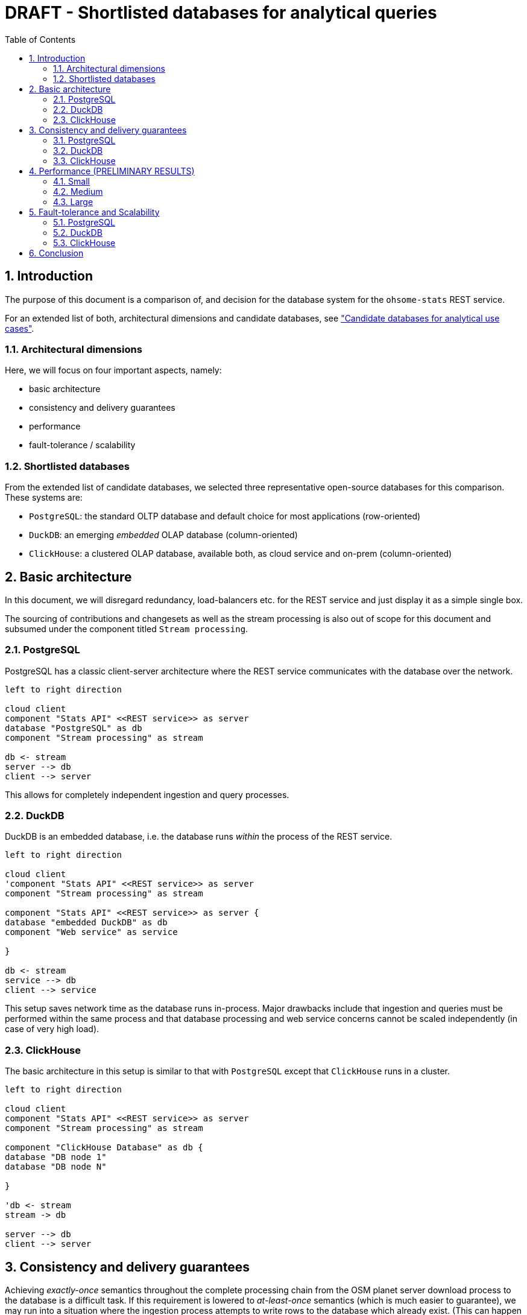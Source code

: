 = DRAFT - Shortlisted databases for analytical queries
:sectnums:
:toc:


== Introduction

The purpose of this document is a comparison of, and decision for
the database system for the `ohsome-stats` REST service.

For an extended list of both, architectural dimensions and candidate databases,
see
xref:analytics-databases.adoc["Candidate databases for analytical use cases"].

=== Architectural dimensions

Here, we will focus on four important aspects, namely:

* basic architecture
* consistency and delivery guarantees
* performance
* fault-tolerance / scalability


=== Shortlisted databases

From the extended list of candidate databases,
we selected three representative open-source databases for this comparison.
These systems are:

* `PostgreSQL`:
  the standard OLTP database and default choice for most applications (row-oriented)

* `DuckDB`:
  an emerging _embedded_ OLAP database (column-oriented)

* `ClickHouse`:
  a clustered OLAP database, available both, as cloud service and on-prem (column-oriented)


== Basic architecture

In this document, we will disregard redundancy, load-balancers etc.
for the REST service and just display it as a simple single box.

The sourcing of contributions and changesets
as well as the stream processing is also out of scope for this document
and subsumed under the component titled `Stream processing`.



=== PostgreSQL

PostgreSQL has a classic client-server architecture
where the REST service communicates with the database over the network.

[plantuml,svg]
-------------------------------------------
left to right direction

cloud client
component "Stats API" <<REST service>> as server
database "PostgreSQL" as db
component "Stream processing" as stream

db <- stream
server --> db
client --> server

-------------------------------------------

This allows for completely independent ingestion and query processes.


=== DuckDB

DuckDB is an embedded database,
i.e. the database runs _within_ the process of the REST service.

[plantuml,svg]
-------------------------------------------
left to right direction

cloud client
'component "Stats API" <<REST service>> as server
component "Stream processing" as stream

component "Stats API" <<REST service>> as server {
database "embedded DuckDB" as db
component "Web service" as service

}

db <- stream
service --> db
client --> service

-------------------------------------------

This setup saves network time as the database runs in-process.
Major drawbacks include that ingestion and queries
must be performed within the same process
and that database processing and web service concerns
cannot be scaled independently (in case of very high load).


=== ClickHouse

The basic architecture in this setup is similar to that with `PostgreSQL` except that `ClickHouse` runs in a cluster.



[plantuml,svg]
-------------------------------------------
left to right direction

cloud client
component "Stats API" <<REST service>> as server
component "Stream processing" as stream

component "ClickHouse Database" as db {
database "DB node 1"
database "DB node N"

}

'db <- stream
stream -> db

server --> db
client --> server

-------------------------------------------



== Consistency and delivery guarantees

Achieving _exactly-once_ semantics throughout the complete processing chain
from the OSM planet server download process to the database is a difficult task.
If this requirement is lowered to _at-least-once_ semantics (which is much easier to guarantee),
we may run into a situation where the ingestion process attempts to write rows to the
database which already exist.
(This can happen for both, batches with single contributions as well as precomputed results.)
In this situation a mechanism is required
to deduplicate such entries in a consistent fashion
or to prevent duplication in the first place.

In any case, the state of the database will always be _eventually_ consistent
with respect to the main OSM database itself, i.e. a certain lag is to be expected.


=== PostgreSQL

As `PostgreSQL` is an OLTP database the standard mechanism of `Unique` primary keys
can be employed.
So when the ingestions process attempts to write an already-existing entry
this attempt can just be ignored by using the following `PostgreSQL` SQL syntax:

[source,SQL]
----
INSERT INTO table ... ON CONFLICT DO NOTHING;
----

We can just ignore the 'new' entry because it is always just a duplicate
and never really new data.


=== DuckDB

Often, OLAP databases do not support `Unique` constraints because of
the very high volume of data involved.
However, `DuckDB` does support this constraint in a fashion very similar to `PostgreSQL`.
(Despite being different types of databases `PostgreSQL` and `DuckDB` share many properties.)

=== ClickHouse

Due to the reasons mentioned above, `ClickHouse` does _not_ support `Unique` constraints,
even its primary key is not required to be unique
and the database can not enforce it in an ACID manner.

However, deduplication can still be achieved.
Usually, larger batches of data are inserted at once.
Upon insert, `ClickHouse` writes several so-called parts which are subsequently _merged_
to the main data structure (and indexed).
`ClickHouse` has several different table engines with specific merging properties.
In order to achieve an upsert behavior
(which is equivalent to ignoring an upsert for identical data)
the `ReplacingMergeTree` table engine can be used.

In the given situation, up to a few hundred or thousand entries is written
per minute, potentially distributed to a few batches (depending on proprocessing).
While usually not recommended in heavy ingestion situations,
it should be possilbe to force the merging and deduplication process
for the 'rare' inserts described above.
This can be achieved with the following `ClickHouse` SQL syntax:

[source,SQL]
----
OPTIMIZE TABLE table DEDUPLICATE;
----

Whether this procedure can satisfy the given consistency requirements,
needs further investigation.



== Performance (PRELIMINARY RESULTS)

In this section we compare execution times for the important stats overview query:

https://github.com/GIScience/ohsome-contributions-stats/blob/main/doc/example_queries.md#s00-overview-stats

The comparison is performed for three hashtags with varying frequency:

* *small*: ~7K contributions, e.g. `#hotosm-project-14226`
* *medium*: ~16M contributions, e.g. `#hotosm`
* *large*: ~95M contributions, e.g. `#missingmaps`


A detailed account of the performance results for PostgreSQL can be found
xref:postgres_performance.adoc[here].



=== Small

[cols="1,>1,>1,>1"]
|===
||single contributions (nested hashtags) | single contributions (unnested hashtags)  |aggregated by changeset

|*PostgreSQL*
|20ms
|25ms
|20ms

|*ClickHouse*
|11s +
(without index)
|10ms
|6ms

|*DuckDB*
|-
|5s
|55ms

|===




=== Medium

[cols="1,>1,>1,>1"]
|===
||single contributions (nested hashtags) | single contributions (unnested hashtags)  |aggregated by changeset


|*PostgreSQL*
|14s
|15s
|1s

|*ClickHouse*
|10s +
(without index)
|170ms
|46ms

|*DuckDB*
|-
|5s
|130ms

|===


=== Large

[cols="1,>1,>1,>1"]
|===
||single contributions (nested hashtags) | single contributions (unnested hashtags)  |aggregated by changeset

|*PostgreSQL*
|3m30s (Paral. Seq. Scan) +
1m47s (Bitmap Index Scan)
|3m10s (1m07s covering index)
|7.5s

|*ClickHouse*
|12s +
(without index)
|1s
|180ms

|*DuckDB*
|-
|5s
|220ms


|===




== Fault-tolerance and Scalability

_Fault-tolerance_ refers to the resilience of a system in the presents of (component) failures.
_Scalability_ can typically be achieved in two ways:
Vertical scalability is achieved by increasing the resources of a single machine;
horizontal scalability uses a larger cluster of machines instead of a more powerful machine.
Often, both types of scalability can be combined.


=== PostgreSQL

`PostgreSQL` by default has a high fault-tolerance as it implements the ACID principles for transactions using Multiversion-Concurrency-Control (MVCC) and Point-In-Time-Recovery (PITR). This is achieved by writing all intended changed to a Write-Ahead-Log (WAL) before actually saving the changes in the tables.

This WAL (Log of all changes) can also be used to replicate a Database for different reasons:

- _warm_standby_: high avalablity (having a backup DB)
- _hot_standby_: high_availablity + scalability (second DB can be used for read-only aswell)

Vertical scaling is also possible.

=== DuckDB

`DuckDB` is an embedded database system.
This implies that it _cannot_ be scaled independently of the containing REST service process.
However, the _combination_ of service and database can be scaled horizontally or vertically.
Fault-tolerance can only be achieved by provisioning more services (with the embedded database).


=== ClickHouse

`ClickHouse` can be set up in a replicated way to achieve fault-tolerance.
It can scale both vertically and horizontally.


== Conclusion

